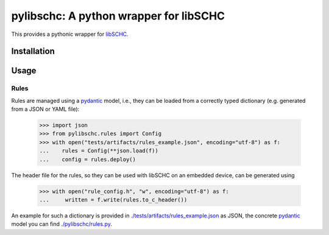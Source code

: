 =======================================
pylibschc: A python wrapper for libSCHC
=======================================

This provides a pythonic wrapper for `libSCHC`_.

Installation
============

.. code:: bash
   pip install .

Usage
=====

Rules
-----
Rules are managed using a `pydantic`_ model, i.e., they can be loaded from a correctly typed
dictionary (e.g. generated from a JSON or YAML file):

    >>> import json
    >>> from pylibschc.rules import Config
    >>> with open("tests/artifacts/rules_example.json", encoding="utf-8") as f:
    ...    rules = Config(**json.load(f))
    ...    config = rules.deploy()

The header file for the rules, so they can be used with libSCHC on an embedded device, can be
generated using

    >>> with open("rule_config.h", "w", encoding="utf-8") as f:
    ...     written = f.write(rules.to_c_header())

An example for such a dictionary is provided in
`./tests/artifacts/rules_example.json <./tests/artifacts/rules_example.json>`_ as JSON, the
concrete `pydantic`_ model you can find `./pylibschc/rules.py <./pylibschc/rules>`_.


.. _`libSCHC`: https://github.com/imec-idlab/libschc
.. _`pydantic`: https://pydantic.dev
